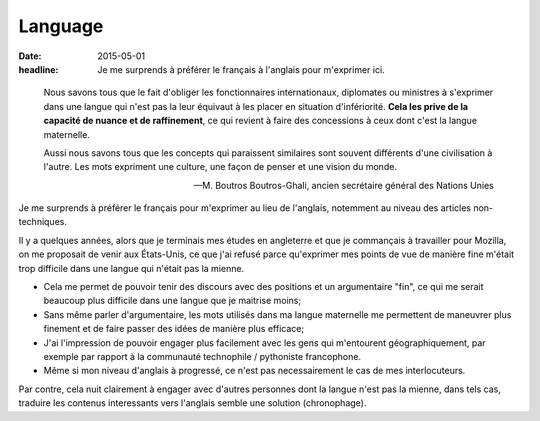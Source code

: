 Language
########

:date: 2015-05-01
:headline: Je me surprends à préférer le français à l'anglais pour m'exprimer
           ici.

.. epigraph::

      Nous savons tous que le fait d'obliger les fonctionnaires internationaux,
      diplomates ou ministres à s'exprimer dans une langue qui n'est pas la leur
      équivaut à les placer en situation d'infériorité. **Cela les prive de la
      capacité de nuance et de raffinement**, ce qui revient à faire des
      concessions à ceux dont c'est la langue maternelle.
      
      Aussi nous savons tous que les concepts qui paraissent similaires sont
      souvent différents d'une civilisation à l'autre. Les mots expriment une
      culture, une façon de penser et une vision du monde.

      -- M. Boutros Boutros-Ghali, ancien secrétaire général des Nations Unies

Je me surprends à préférer le français pour m'exprimer au lieu de l'anglais,
notemment au niveau des articles non-techniques.

Il y a quelques années, alors que je terminais mes études en angleterre et que
je commançais à travailler pour Mozilla, on me proposait de venir aux
États-Unis, ce que j'ai refusé parce qu'exprimer mes points de vue de manière
fine m'était trop difficile dans une langue qui n'était pas la mienne.

- Cela me permet de pouvoir tenir des discours avec des positions et un
  argumentaire "fin", ce qui me serait beaucoup plus difficile dans une langue
  que je maitrise moins;
- Sans même parler d'argumentaire, les mots utilisés dans ma langue maternelle
  me permettent de maneuvrer plus finement et de faire passer des idées de
  manière plus efficace;
- J'ai l'impression de pouvoir engager plus facilement avec les gens qui
  m'entourent géographiquement, par exemple par rapport à la communauté
  technophile / pythoniste francophone.
- Même si mon niveau d'anglais à progressé, ce n'est pas necessairement le cas
  de mes interlocuteurs.

Par contre, cela nuit clairement à engager avec d'autres personnes dont la
langue n'est pas la mienne, dans tels cas, traduire les contenus interessants
vers l'anglais semble une solution (chronophage).
